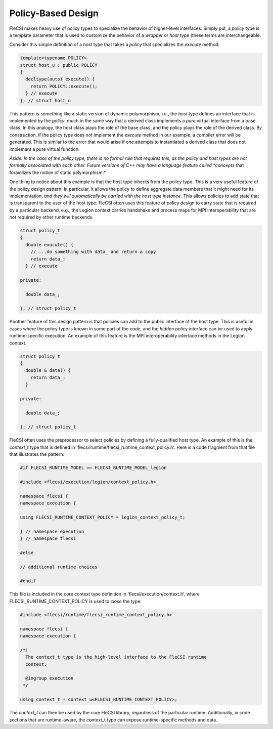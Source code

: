 Policy-Based Design
===================

FleCSI makes heavy use of policy types to specialize the behavior of
higher-level interfaces. Simply put, a *policy* type is a template
parameter that is used to customize the behavior of a *wrapper* or
*host* type (these terms are interchangeable.

Consider this simple definition of a *host* type that takes a *policy*
that specializes the *execute* method:

.. code-block:: cpp

  template<typename POLICY>
  struct host_u : public POLICY
  {
    decltype(auto) execute() {
      return POLICY::execute();
    } // execute
  }; // struct host_u

This pattern is something like a static version of dynamic polymorphism,
i.e., the *host* type defines an interface that is implemented by the
*policy*, much in the same way that a derived class implements a *pure*
virtual interface from a base class. In this analogy, the host class
plays the role of the base class, and the policy plays the role of the
derived class. By construction, if the policy type does not implement
the *execute* method in our example, a compiler error will be generated.
This is similar to the error that would arise if one attempts to
instantiated a derived class that does not implement a pure virtual
function.

*Aside: In the case of the policy type, there is no formal rule that
requires this, as the policy and host types are not formally associated
with each other. Future versions of C++ may have a language feature
called *concepts* that foramlizes the notion of static polymorphism.*

One thing to notice about this example is that the host type inherits
from the policy type. This is a very useful feature of the policy design
pattern! In particular, it allows the policy to define aggregate data
members that it might need for its implementation, *and they will
automatically be carried with the host type instance.* This allows
policies to add state that is transparent to the user of the host type.
FleCSI often uses this feature of policy design to carry state that is
required by a particular backend, e.g., the Legion context carries
handshake and process maps for MPI interoperability that are not
required by other runtime backends.

.. code-block:: cpp

  struct policy_t
  {
    double exucute() {
      // ...do something with data_ and return a copy
      return data_;
    } // execute

  private:

    double data_;

  }; // struct policy_t

Another feature of this design pattern is that policies can add to the
public interface of the host type. This is useful in cases where the
policy type is known in some part of the code, and the *hidden* policy
interface can be used to apply runtime-specific execution. An example of
this feature is the MPI interoperability interface methods in the Legion
context.

.. code-block:: cpp

  struct policy_t
  {
    double & data() {
      return data_;
    }

  private:

    double data_;

  }; // struct policy_t

FleCSI often uses the preprocessor to select policies by defining a
fully-qualified host type. An example of this is the *context_t* type
that is defined in 'flecsi/runtime/flecsi_runtime_context_policy.h'.
Here is a code fragment from that file that illustrates the pattern:

.. code-block:: cpp

  #if FLECSI_RUNTIME_MODEL == FLECSI_RUNTIME_MODEL_legion

  #include <flecsi/execution/legion/context_policy.h>

  namespace flecsi {
  namespace execution {

  using FLECSI_RUNTIME_CONTEXT_POLICY = legion_context_policy_t;

  } // namespace execution
  } // namespace flecsi

  #else

  // additional runtime choices

  #endif

This file is included in the core context type definition in
'flecsi/execution/context.h', where FLECSI_RUNTIME_CONTEXT_POLICY is
used to *close* the type:

.. code-block:: cpp

  #include <flecsi/runtime/flecsi_runtime_context_policy.h>

  namespace flecsi {
  namespace execution {

  /*!
    The context_t type is the high-level interface to the FleCSI runtime
    context.

    @ingroup execution
   */

  using context_t = context_u<FLECSI_RUNTIME_CONTEXT_POLICY>;

The *context_t* can then be used by the core FleCSI library, regardless
of the particular runtime. Additionally, in code sections that are
runtime-aware, the context_t type can expose runtime-specific methods
and data.

.. vim: set tabstop=2 shiftwidth=2 expandtab fo=cqt tw=72 :
